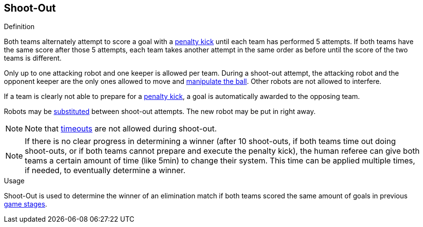 == Shoot-Out

.Definition
Both teams alternately attempt to score a goal with a <<Penalty Kick, penalty kick>> until each team has performed 5 attempts.
If both teams have the same score after those 5 attempts, each team takes another attempt in the same order as before until the score of the two teams is different.

Only up to one attacking robot and one keeper is allowed per team.
During a shoot-out attempt, the attacking robot and the opponent keeper are the only ones allowed to move and <<Ball Manipulation, manipulate the ball>>.
Other robots are not allowed to interfere.

If a team is clearly not able to prepare for a <<Penalty Kick, penalty kick>>, a goal is automatically awarded to the opposing team.

Robots may be <<Robot Substitution, substituted>> between shoot-out attempts.
The new robot may be put in right away.

NOTE: Note that <<Timeouts, timeouts>> are not allowed during shoot-out.

NOTE: If there is no clear progress in determining a winner
(after 10 shoot-outs, if both teams time out doing shoot-outs, or if both teams cannot prepare and execute the penalty kick),
the human referee can give both teams a certain amount of time (like 5min) to change their system.
This time can be applied multiple times, if needed, to eventually determine a winner.

.Usage
Shoot-Out is used to determine the winner of an elimination match if both teams scored the same amount of goals in previous <<Game Stages, game stages>>.
